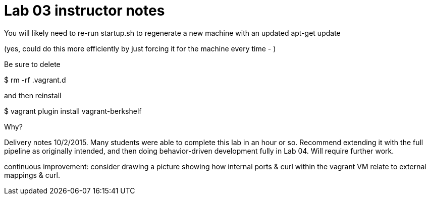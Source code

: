 = Lab 03 instructor notes

You will likely need to re-run startup.sh to regenerate a new machine with an updated apt-get update

(yes, could do this more efficiently by just forcing it for the machine every time - )

Be sure to delete

$ rm -rf .vagrant.d

and then reinstall

$ vagrant plugin install vagrant-berkshelf

Why?


Delivery notes 10/2/2015. Many students were able to complete this lab in an hour or so. Recommend extending it with the full pipeline as originally intended, and then doing behavior-driven development fully in Lab 04. Will require further work.

continuous improvement: consider drawing a picture showing how internal ports & curl within the vagrant VM relate to external mappings & curl.
